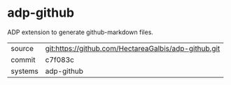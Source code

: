 * adp-github

ADP extension to generate github-markdown files.

|---------+------------------------------------------------------|
| source  | git:https://github.com/HectareaGalbis/adp-github.git |
| commit  | c7f083c                                              |
| systems | adp-github                                           |
|---------+------------------------------------------------------|
